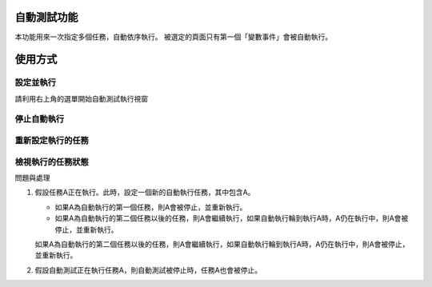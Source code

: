 
自動測試功能
******************

本功能用來一次指定多個任務，自動依序執行。
被選定的頁面只有第一個「變數事件」會被自動執行。

使用方式
************

設定並執行
===============

請利用右上角的選單開始自動測試執行視窗

停止自動執行
==================

重新設定執行的任務
===========================

檢視執行的任務狀態
===========================


問題與處理

#. 假設任務A正在執行。此時，設定一個新的自動執行任務，其中包含A。

   * 如果A為自動執行的第一個任務，則A會被停止，並重新執行。

   * 如果A為自動執行的第二個任務以後的任務，則A會繼續執行，如果自動執行輪到執行A時，A仍在執行中，則A會被停止，並重新執行。

   
   如果A為自動執行的第二個任務以後的任務，則A會繼續執行，如果自動執行輪到執行A時，A仍在執行中，則A會被停止，並重新執行。

#. 假設自動測試正在執行任務A，則自動測試被停止時，任務A也會被停止。
